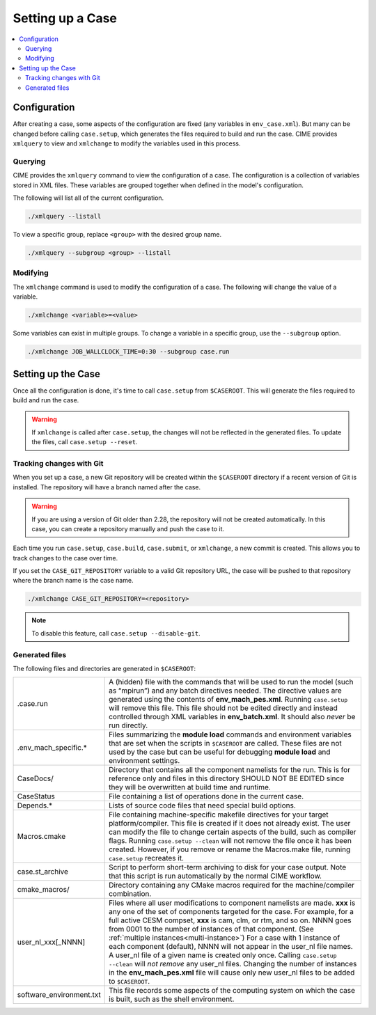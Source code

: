 .. _ccs_setting_up_a_case:

Setting up a Case
=================

.. contents::
    :local:

Configuration
-------------
After creating a case, some aspects of the configuration are fixed (any variables in ``env_case.xml``). But many can be changed before calling ``case.setup``, which generates the files required to build and run the case. CIME provides ``xmlquery`` to view and ``xmlchange`` to modify the variables used in this process.

.. _ccs_xmlquery:
Querying
`````````
CIME provides the ``xmlquery`` command to view the configuration of a case. The configuration is a collection of variables stored in XML files. These variables are grouped together when defined in the model's configuration.

The following will list all of the current configuration.

.. code-block:: bash

    ./xmlquery --listall

To view a specific group, replace ``<group>`` with the desired group name.

.. code-block:: bash

    ./xmlquery --subgroup <group> --listall

.. _ccs_xmlchange:
Modifying
`````````
The ``xmlchange`` command is used to modify the configuration of a case. The following will change the value of a variable.

.. code-block:: bash
    
    ./xmlchange <variable>=<value>

Some variables can exist in multiple groups. To change a variable in a specific group, use the ``--subgroup`` option.

.. code-block:: bash

    ./xmlchange JOB_WALLCLOCK_TIME=0:30 --subgroup case.run

Setting up the Case
-------------------
Once all the configuration is done, it's time to call ``case.setup`` from ``$CASEROOT``. This will generate the files required to build and run the case.

.. warning::
    
    If ``xmlchange`` is called after ``case.setup``, the changes will not be reflected in the generated files. To update the files, call ``case.setup --reset``.

Tracking changes with Git
`````````````````````````
When you set up a case, a new Git repository will be created within the ``$CASEROOT`` directory if a recent version of Git is installed. The repository will have a branch named after the case.

.. warning::
    
    If you are using a version of Git older than 2.28, the repository will not be created automatically. In this case, you can create a repository manually and push the case to it.

Each time you run ``case.setup``, ``case.build``, ``case.submit``, or ``xmlchange``, a new commit is created. This allows you to track changes to the case over time.

If you set the ``CASE_GIT_REPOSITORY`` variable to a valid Git repository URL, the case will be pushed to that repository where the branch name is the case name.

.. code-block:: bash

    ./xmlchange CASE_GIT_REPOSITORY=<repository>

.. note::

    To disable this feature, call ``case.setup --disable-git``.

Generated files
```````````````
The following files and directories are generated in ``$CASEROOT``:

=============================   ===============================================================================================================================
.case.run                       A (hidden) file with the commands that will be used to run the model (such as “mpirun”) and any batch directives needed. The directive values are generated using the contents of **env_mach_pes.xml**. Running ``case.setup`` will remove this file. This file should not be edited directly and instead controlled through XML variables in **env_batch.xml**. It should also *never* be run directly.
.env_mach_specific.*            Files summarizing the **module load** commands and environment variables that are set when the scripts in ``$CASEROOT`` are called. These files are not used by the case but can be useful for debugging **module load** and environment settings.
CaseDocs/                       Directory that contains all the component namelists for the run. This is for reference only and files in this directory SHOULD NOT BE EDITED since they will be overwritten at build time and runtime.
CaseStatus                      File containing a list of operations done in the current case.
Depends.*                       Lists of source code files that need special build options.
Macros.cmake                    File containing machine-specific makefile directives for your target platform/compiler. This file is created if it does not already exist. The user can modify the file to change certain aspects of the build, such as compiler flags. Running ``case.setup --clean`` will not remove the file once it has been created. However, if you remove or rename the Macros.make file, running ``case.setup`` recreates it.
case.st_archive                 Script to perform short-term archiving to disk for your case output. Note that this script is run automatically by the normal CIME workflow.
cmake_macros/                   Directory containing any CMake macros required for the machine/compiler combination.
user_nl_xxx[_NNNN]              Files where all user modifications to component namelists are made. **xxx** is any one of the set of components targeted for the case. For example, for a full active CESM compset, **xxx** is cam, clm, or rtm, and so on. NNNN goes from 0001 to the number of instances of that component. (See :ref:`multiple instances<multi-instance>`) For a case with 1 instance of each component (default), NNNN will not appear in the user_nl file names. A user_nl file of a given name is created only once. Calling ``case.setup --clean`` will *not remove* any user_nl files. Changing the number of instances in the **env_mach_pes.xml** file will cause only new user_nl files to be added to ``$CASEROOT``.
software_environment.txt        This file records some aspects of the computing system on which the case is built, such as the shell environment.
=============================   ===============================================================================================================================
